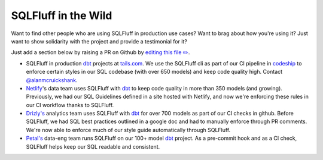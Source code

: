 .. _inthewildref:

SQLFluff in the Wild
====================

Want to find other people who are using SQLFluff in production
use cases? Want to brag about how you're using it? Just want to
show solidarity with the project and provide a testimonial for it?

Just add a section below by raising a PR on Github by
`editing this file ✏️ <https://github.com/sqlfluff/sqlfluff/edit/master/docs/source/inthewild.rst>`_.

- SQLFluff in production `dbt <http://www.getdbt.com/>`_ projects at
  `tails.com <https://tails.com>`_. We use the SQLFluff cli as part
  of our CI pipeline in `codeship <https://codeship.com>`_ to enforce
  certain styles in our SQL codebase (with over 650 models) and keep
  code quality high. Contact `@alanmcruickshank <https://github.com/alanmcruickshank>`_.
- `Netlify <https://www.netlify.com>`_'s data team uses SQLFluff with
  `dbt <http://www.getdbt.com/>`_ to keep code quality in more than 350
  models (and growing). Previously, we had our SQL Guidelines defined in
  a site hosted with Netlify, and now we're enforcing these rules in our
  CI workflow thanks to SQLFluff.
- `Drizly's <https://www.drizly.com>`_ analytics team uses SQLFluff with
  `dbt <http://www.getdbt.com/>`_ for over 700 models as part of our CI
  checks in github. Before SQLFluff, we had SQL best practices outlined
  in a google doc and had to manually enforce through PR comments. We're
  now able to enforce much of our style guide automatically through SQLFluff.
- `Petal's <https://www.petalcard.com>`_ data-eng team runs SQLFluff on our 100+ model
  `dbt <http://www.getdbt.com/>`_ project. As a pre-commit hook and as a CI
  check, SQLFluff helps keep our SQL readable and consistent.
